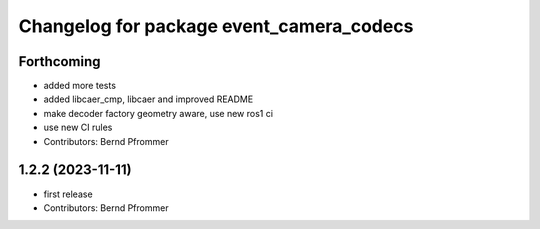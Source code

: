 ^^^^^^^^^^^^^^^^^^^^^^^^^^^^^^^^^^^^^^^^^
Changelog for package event_camera_codecs
^^^^^^^^^^^^^^^^^^^^^^^^^^^^^^^^^^^^^^^^^

Forthcoming
-----------
* added more tests
* added libcaer_cmp, libcaer and improved README
* make decoder factory geometry aware, use new ros1 ci
* use new CI rules
* Contributors: Bernd Pfrommer

1.2.2 (2023-11-11)
------------------
* first release
* Contributors: Bernd Pfrommer
